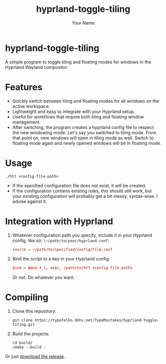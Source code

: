 #+TITLE: hyprland-toggle-tiling
#+AUTHOR: Your Name
#+OPTIONS: toc:nil

* hyprland-toggle-tiling

A simple program to toggle tiling and floating modes for windows in the Hyprland Wayland compositor.

[[./demo.gif]]

* Features

- Quickly switch between tiling and floating modes for all windows on the active workspace.
- Lightweight and easy to integrate with your Hyprland setup.
- Useful for workflows that require both tiling and floating window management.
- After switching, the program creates a hyprland config file to respect the new windowing mode.
  Let's say you switched to tiling mode. From that point on, new windows will open in tiling mode as well.
  Switch to floating mode again and newly opened windows will be in floating mode.

* Usage
#+BEGIN_SRC shell
./htt <config-file-path>
#+END_SRC
- If the specified configuration file does not exist, it will be created.
- If the configuration contains existing rules, this should still work, but your existing configuration will probably get a bit messy, syntax-wise. I advise against it.

* Integration with Hyprland
1. Whatever configuration path you specify, include it in your Hyprland config, like so:
   ~\~/path/to/your/hyprland.conf~:
   #+BEGIN_SRC conf
   source = ~/path/to/specified/config/file.conf
   #+END_SRC

2. Bind the script to a key in your Hyprland config:
    #+BEGIN_SRC conf
    bind = $mod + t, exec, /path/to/htt <config-file-path>
    #+END_SRC

    Or not. Do whatever you want.

* Compiling

1. Clone this repository:
    #+BEGIN_SRC shell
    git clone https://typofelho.ddns.net/TypoMustakes/hyprland-toggle-tiling.git
    #+END_SRC

2. Build the projects:
    #+BEGIN_SRC shell
    cd build/
    cmake --build .
    #+END_SRC

Or just [[https://typofelho.ddns.net/TypoMustakes/hyprland-toggle-tiling/releases/tag/1.0][download the release]].